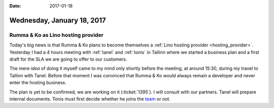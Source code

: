 :date: 2017-01-18

===========================
Wednesday, January 18, 2017
===========================

Rumma & Ko as Lino hosting provider
===================================

Today's big news is that Rumma & Ko plans to become themselves a
:ref:`Lino hosting provider <hosting_provider>`.  Yesterday I had a 4
hours meeting with :ref:`tanel` and :ref:`tonis` in Tallinn where we
started a business plan and a first draft for the SLA we are going to
offer to our customers.

.. sigal_image:: 2017/01/17/dsc00561.jpg
   
The mere *idea* of doing it myself came to my mind only shortly before
the meeting, at around 15:30, during my travel to Tallinn with Tanel.
Before that moment I was convinced that Rumma & Ko would always remain
a developer and never enter the hosting business.

The plan is yet to be confirmed, we are working on it
(:ticket:`1395`).  I will consult with our partners. Tanel will
prepare internal documents.  Tonis must first decide whether he joins
the `team <http://www.saffre-rumma.net/team/>`_ or not.

